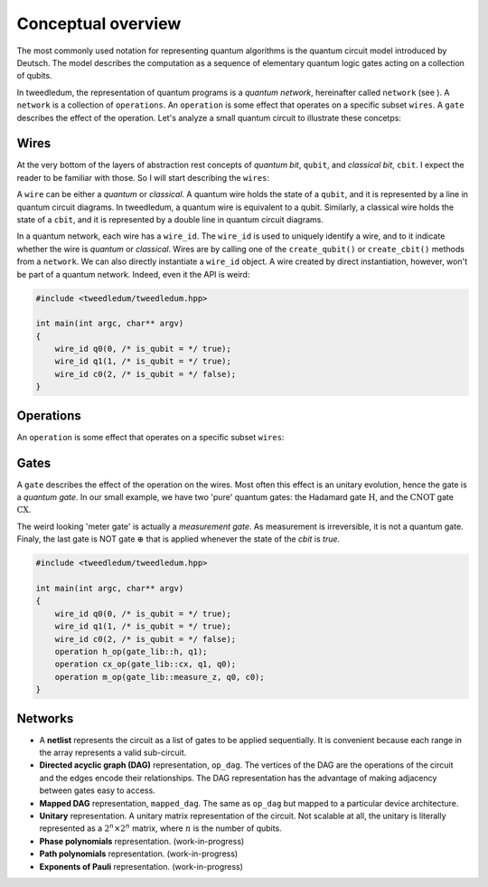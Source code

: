 ********************
Conceptual overview
********************

The most commonly used notation for representing quantum algorithms is the quantum circuit model
introduced by Deutsch.  The model describes the computation as a sequence of elementary quantum
logic gates acting on a collection of qubits.  

In tweedledum, the representation of quantum programs is a *quantum network*, hereinafter called
``network`` (see ).  A ``network`` is a collection of ``operations``.  An ``operation`` is some 
effect that operates on a specific subset ``wires``.  A ``gate`` describes the effect of the
operation. Let's analyze a small quantum circuit to illustrate these concetps:

.. image:: /_static/concept_back.svg
   :width: 50%
   :align: center

Wires
======

At the very bottom of the layers of abstraction rest concepts of *quantum bit*, ``qubit``, and  
*classical bit*, ``cbit``. I expect the reader to be familiar with those.  So I will start
describing the ``wires``:

.. image:: /_static/concept_wires.svg
   :width: 50%
   :align: center

A ``wire`` can be either a *quantum* or *classical*.  A quantum wire holds the state of a ``qubit``,
and it is represented by a line in quantum circuit diagrams.  In tweedledum, a quantum wire is 
equivalent to a qubit.  Similarly, a classical wire holds the state of a ``cbit``, and it is
represented by a double line in quantum circuit diagrams.

In a quantum network, each wire has a ``wire_id``.  The ``wire_id`` is used to uniquely identify a 
wire, and to it indicate whether the wire is *quantum* or *classical*.  Wires are by calling one 
of the ``create_qubit()`` or ``create_cbit()`` methods from a ``network``.  We can also directly 
instantiate a ``wire_id`` object.  A wire created by direct instantiation, however, won't be part of
a quantum network. Indeed, even it the API is weird:

.. code-block:: c++

  #include <tweedledum/tweedledum.hpp>

  int main(int argc, char** argv)
  {
      wire_id q0(0, /* is_qubit = */ true);
      wire_id q1(1, /* is_qubit = */ true);
      wire_id c0(2, /* is_qubit = */ false);
  }

Operations
===========

An ``operation`` is some effect that operates on a specific subset ``wires``:

.. image:: /_static/concept_ops.svg
   :width: 50%
   :align: center


Gates 
======

A ``gate`` describes the effect of the operation on the wires.  Most often this effect is an unitary
evolution, hence the gate is a *quantum gate*.  In our small example, we have two 'pure' quantum
gates: the Hadamard gate :math:`\mathrm{H}`, and the :math:`\mathrm{CNOT}` gate :math:`\mathrm{CX}`.

.. image:: /_static/concept_gates.svg
   :width: 50%
   :align: center

The weird looking 'meter gate' is actually a *measurement gate*.  As measurement is irreversible, 
it is not a quantum gate. Finaly, the last gate is NOT gate :math:`\mathrm{\oplus}` that is applied
whenever the state of the `cbit` is `true`.

.. code-block:: c++

  #include <tweedledum/tweedledum.hpp>

  int main(int argc, char** argv)
  {
      wire_id q0(0, /* is_qubit = */ true);
      wire_id q1(1, /* is_qubit = */ true);
      wire_id c0(2, /* is_qubit = */ false);
      operation h_op(gate_lib::h, q1);
      operation cx_op(gate_lib::cx, q1, q0);
      operation m_op(gate_lib::measure_z, q0, c0);
  }

Networks
=========

- A **netlist** represents the circuit as a list of gates to be applied sequentially. It is
  convenient because each range in the array represents a valid sub-circuit.

- **Directed acyclic graph (DAG)** representation, ``op_dag``.  The vertices of the DAG are the
  operations of the circuit and the edges encode their relationships. The DAG representation has the
  advantage of making adjacency between gates easy to access.

- **Mapped DAG** representation, ``mapped_dag``.  The same as ``op_dag`` but mapped to a particular
  device architecture.

- **Unitary** representation.  A unitary matrix representation of the circuit.  Not scalable at all,
  the unitary is literally represented as a :math:`2^n \times 2^n` matrix, where :math:`n` is the
  number of qubits.

- **Phase polynomials** representation. (work-in-progress)

- **Path polynomials** representation. (work-in-progress)

- **Exponents of Pauli** representation. (work-in-progress)
